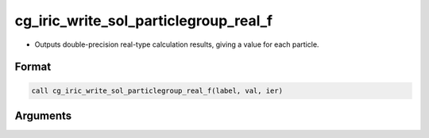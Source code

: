 cg_iric_write_sol_particlegroup_real_f
==========================================

-  Outputs double-precision real-type calculation results, giving a value for each particle.

Format
------
.. code-block:: fortran

   call cg_iric_write_sol_particlegroup_real_f(label, val, ier)

Arguments
---------

.. csv-table:: Arguments of cg_iric_write_sol_particlegroup_real_f
   :file: cg_iric_write_sol_particlegroup_real_f_args.csv
   :header-rows: 1

